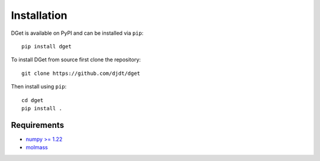 Installation
============

DGet is available on PyPI and can be installed via ``pip``::

    pip install dget

To install DGet from source first clone the repository::

    git clone https://github.com/djdt/dget

Then install using ``pip``::

    cd dget
    pip install .


Requirements
------------

* `numpy >= 1.22 <https://numpy.org>`_
* `molmass <https://github.com/cgohlke/molmass>`_
